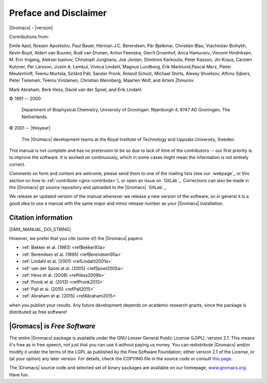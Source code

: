 Preface and Disclaimer
======================

|Gromacs| - |version|

Contributions from:

Emile Apol, Rossen Apostolov, Paul Bauer, Herman J.C. Berendsen,
Pär Bjelkmar, Christian Blau, Viacheslav Bolnykh, Kevin Boyd,
Aldert van Buuren, Rudi van Drunen, Anton Feenstra, Gerrit Groenhof,
Anca Hamuraru, Vincent Hindriksen, M. Eric Irrgang, Aleksei Iupinov,
Christoph Junghans, Joe Jordan, Dimitrios Karkoulis, Peter Kasson,
Jiri Kraus, Carsten Kutzner, Per Larsson, Justin A. Lemkul,
Viveca Lindahl, Magnus Lundborg, Erik Marklund,Pascal Merz,
Pieter Meulenhoff, Teemu Murtola, Szilárd Páll, Sander Pronk,
Roland Schulz, Michael Shirts, Alexey Shvetsov, Alfons Sijbers,
Peter Tieleman, Teemu Virolainen, Christian Wennberg, Maarten Wolf,
and Artem Zhmurov.

Mark Abraham, Berk Hess, David van der Spoel, and Erik Lindahl.

© 1991 -- 2000:

    Department of Biophysical Chemistry, University of Groningen.
    Nijenborgh 4, 9747 AG Groningen, The Netherlands.

© 2001 -- |thisyear|:

    The |Gromacs| development teams at the Royal Institute of Technology and
    Uppsala University, Sweden.


This manual is not complete and has no pretension to be so due
to lack of time of the contributors -- our first priority is to improve
the software. It is worked on continuously,
which in some cases might mean the information is not entirely correct.

Comments on form and content are welcome, please send them to one of
the mailing lists (see our `webpage`_ or this section on
how to :ref:`contribute <gmx-contribute>`), or open an issue
on `GitLab`_. Corrections can also be made in the |Gromacs| git
source repository and uploaded to the |Gromacs| `GitLab`_.

We release an updated version of the manual whenever
we release a new version of the software, so in general 
it is a good idea to use a manual with the same major and
minor release number as your |Gromacs| installation. 

Citation information
--------------------

.. TODO needs link to ref list

|GMX_MANUAL_DOI_STRING|

However, we prefer that you cite (some of) the |Gromacs|
papers:

* \ :ref:`Bekker et al. (1993) <refBekker93a>`
* \ :ref:`Berendsen et al. (1995) <refBerendsen95a>`
* \ :ref:`Lindahl et al. (2001) <refLindahl2001a>`
* \ :ref:`van der Spoel at al. (2005) <refSpoel2005a>`
* \ :ref:`Hess et al. (2008) <refHess2008b>`
* \ :ref:`Pronk et al. (2013) <refPronk2013>`
* \ :ref:`Pall et al. (2015) <refPall2015>`
* \ :ref:`Abraham et al. (2015) <refAbraham2015>`

when you publish your results. Any future development depends on academic research
grants, since the package is distributed as free software!

|Gromacs| is *Free Software*
----------------------------

The entire |Gromacs| package is available under the GNU Lesser
General Public License (LGPL), version 2.1. This means it's free as in free
speech, not just that you can use it without paying us money.
You can redistribute |Gromacs| and/or modify it under the terms of the LGPL
as published by the Free Software Foundation;
either version 2.1 of the License, or (at your option) any later version.
For details, check the COPYING file in the source code or consult
`this page <http://www.gnu.org/licenses/old-licenses/lgpl-2.1.html>`__.

The |Gromacs| source code and selected set of binary packages are
available on our homepage, `www.gromacs.org <http://www.gromacs.org>`__. Have fun.

.. raw:: latex

    \clearpage
